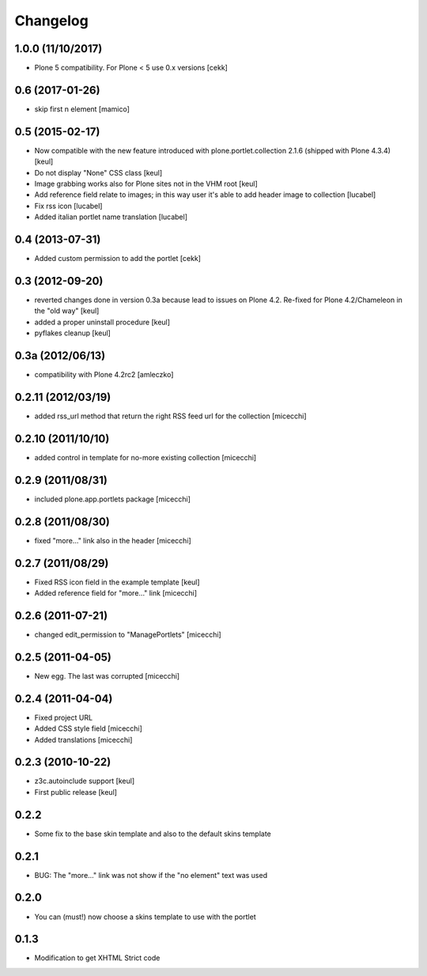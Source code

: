Changelog
=========

1.0.0 (11/10/2017)
------------------

- Plone 5 compatibility. For Plone < 5 use 0.x versions
  [cekk]


0.6 (2017-01-26)
----------------

- skip first n element
  [mamico]


0.5 (2015-02-17)
----------------

- Now compatible with the new feature introduced with plone.portlet.collection 2.1.6
  (shipped with Plone 4.3.4)
  [keul]
- Do not display "None" CSS class
  [keul]
- Image grabbing works also for Plone sites not in the VHM root
  [keul]
- Add reference field relate to images; in this way user it's able to add header image to collection
  [lucabel]
- Fix rss icon
  [lucabel]
- Added italian portlet name translation
  [lucabel]

0.4 (2013-07-31)
----------------

- Added custom permission to add the portlet [cekk]

0.3 (2012-09-20)
----------------

* reverted changes done in version 0.3a because lead to issues on Plone 4.2.
  Re-fixed for Plone 4.2/Chameleon in the "old way"
  [keul]
* added a proper uninstall procedure
  [keul]
* pyflakes cleanup
  [keul]

0.3a (2012/06/13)
-----------------

* compatibility with Plone 4.2rc2 [amleczko]

0.2.11 (2012/03/19)
-------------------

* added rss_url method that return the right RSS feed url for the collection [micecchi]

0.2.10 (2011/10/10)
-------------------

* added control in template for no-more existing collection [micecchi]

0.2.9 (2011/08/31)
------------------

* included plone.app.portlets package [micecchi]

0.2.8 (2011/08/30)
------------------

* fixed "more..." link also in the header [micecchi]

0.2.7 (2011/08/29)
------------------

* Fixed RSS icon field in the example template [keul]
* Added reference field for "more..." link [micecchi]

0.2.6 (2011-07-21)
------------------

* changed edit_permission to "ManagePortlets" [micecchi]

0.2.5 (2011-04-05)
------------------

* New egg. The last was corrupted [micecchi]

0.2.4 (2011-04-04)
------------------

* Fixed project URL
* Added CSS style field [micecchi]
* Added translations [micecchi]

0.2.3 (2010-10-22)
------------------

* z3c.autoinclude support [keul]
* First public release [keul]

0.2.2
-----

* Some fix to the base skin template and also to the default skins template

0.2.1
-----

* BUG: The "more..." link was not show if the "no element" text was used

0.2.0
-----

* You can (must!) now choose a skins template to use with the portlet

0.1.3
-----

* Modification to get XHTML Strict code
